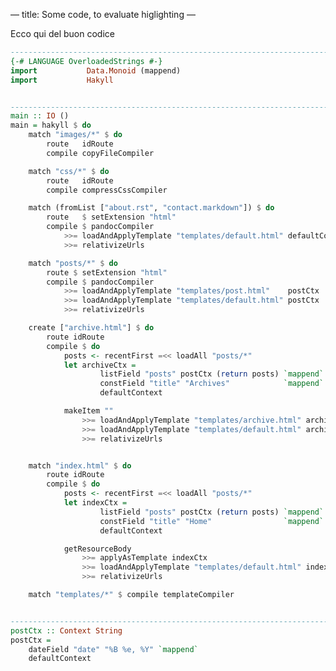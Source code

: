 ---
title: Some code, to evaluate higlighting
---

Ecco qui del buon codice
#+BEGIN_SRC haskell
--------------------------------------------------------------------------------
{-# LANGUAGE OverloadedStrings #-}
import           Data.Monoid (mappend)
import           Hakyll


--------------------------------------------------------------------------------
main :: IO ()
main = hakyll $ do
    match "images/*" $ do
        route   idRoute
        compile copyFileCompiler

    match "css/*" $ do
        route   idRoute
        compile compressCssCompiler

    match (fromList ["about.rst", "contact.markdown"]) $ do
        route   $ setExtension "html"
        compile $ pandocCompiler
            >>= loadAndApplyTemplate "templates/default.html" defaultContext
            >>= relativizeUrls

    match "posts/*" $ do
        route $ setExtension "html"
        compile $ pandocCompiler
            >>= loadAndApplyTemplate "templates/post.html"    postCtx
            >>= loadAndApplyTemplate "templates/default.html" postCtx
            >>= relativizeUrls

    create ["archive.html"] $ do
        route idRoute
        compile $ do
            posts <- recentFirst =<< loadAll "posts/*"
            let archiveCtx =
                    listField "posts" postCtx (return posts) `mappend`
                    constField "title" "Archives"            `mappend`
                    defaultContext

            makeItem ""
                >>= loadAndApplyTemplate "templates/archive.html" archiveCtx
                >>= loadAndApplyTemplate "templates/default.html" archiveCtx
                >>= relativizeUrls


    match "index.html" $ do
        route idRoute
        compile $ do
            posts <- recentFirst =<< loadAll "posts/*"
            let indexCtx =
                    listField "posts" postCtx (return posts) `mappend`
                    constField "title" "Home"                `mappend`
                    defaultContext

            getResourceBody
                >>= applyAsTemplate indexCtx
                >>= loadAndApplyTemplate "templates/default.html" indexCtx
                >>= relativizeUrls

    match "templates/*" $ compile templateCompiler


--------------------------------------------------------------------------------
postCtx :: Context String
postCtx =
    dateField "date" "%B %e, %Y" `mappend`
    defaultContext
#+END_SRC
